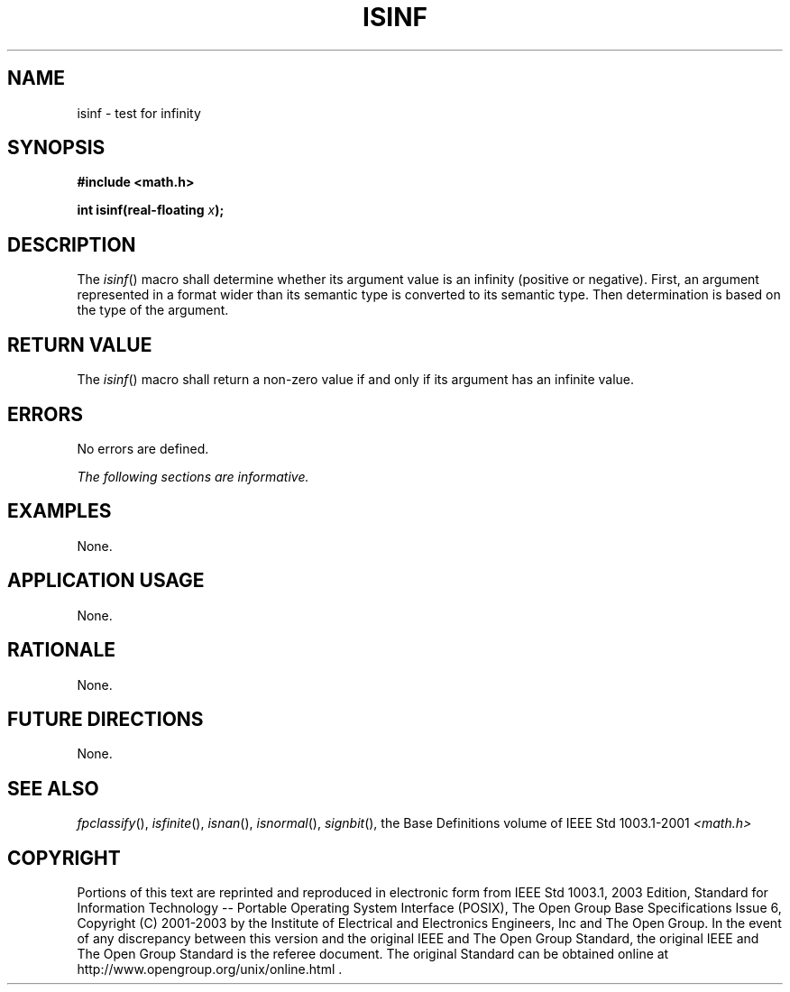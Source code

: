 .\" Copyright (c) 2001-2003 The Open Group, All Rights Reserved 
.TH "ISINF" 3 2003 "IEEE/The Open Group" "POSIX Programmer's Manual"
.\" isinf 
.SH NAME
isinf \- test for infinity
.SH SYNOPSIS
.LP
\fB#include <math.h>
.br
.sp
int isinf(real-floating\fP \fIx\fP\fB);
.br
\fP
.SH DESCRIPTION
.LP
The \fIisinf\fP() macro shall determine whether its argument value
is an infinity (positive or negative). First, an argument
represented in a format wider than its semantic type is converted
to its semantic type. Then determination is based on the type of
the argument.
.SH RETURN VALUE
.LP
The \fIisinf\fP() macro shall return a non-zero value if and only
if its argument has an infinite value.
.SH ERRORS
.LP
No errors are defined.
.LP
\fIThe following sections are informative.\fP
.SH EXAMPLES
.LP
None.
.SH APPLICATION USAGE
.LP
None.
.SH RATIONALE
.LP
None.
.SH FUTURE DIRECTIONS
.LP
None.
.SH SEE ALSO
.LP
\fIfpclassify\fP(), \fIisfinite\fP(), \fIisnan\fP(), \fIisnormal\fP(),
\fIsignbit\fP(), the
Base Definitions volume of IEEE\ Std\ 1003.1-2001 \fI<math.h>\fP
.SH COPYRIGHT
Portions of this text are reprinted and reproduced in electronic form
from IEEE Std 1003.1, 2003 Edition, Standard for Information Technology
-- Portable Operating System Interface (POSIX), The Open Group Base
Specifications Issue 6, Copyright (C) 2001-2003 by the Institute of
Electrical and Electronics Engineers, Inc and The Open Group. In the
event of any discrepancy between this version and the original IEEE and
The Open Group Standard, the original IEEE and The Open Group Standard
is the referee document. The original Standard can be obtained online at
http://www.opengroup.org/unix/online.html .

